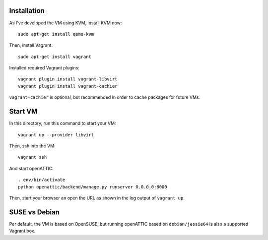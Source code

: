 Installation
------------

As I've developed the VM using KVM, install KVM now::

    sudo apt-get install qemu-kvm

Then, install Vagrant::

    sudo apt-get install vagrant

Installed required Vagrant plugins::

    vagrant plugin install vagrant-libvirt
    vagrant plugin install vagrant-cachier

``vagrant-cachier`` is optional, but recommended in order to cache packages for future VMs.

Start VM
--------

In this directory, run this command to start your VM::

    vagrant up --provider libvirt

Then, ssh into the VM::

   vagrant ssh

And start openATTIC::

    . env/bin/activate
    python openattic/backend/manage.py runserver 0.0.0.0:8000

Then, start your browser an open the URL as shown in the log output of ``vagrant up``.

SUSE vs Debian
--------------

Per default, the VM is based on OpenSUSE, but running openATTIC based on ``debian/jessie64`` is
also a supported Vagrant box.




